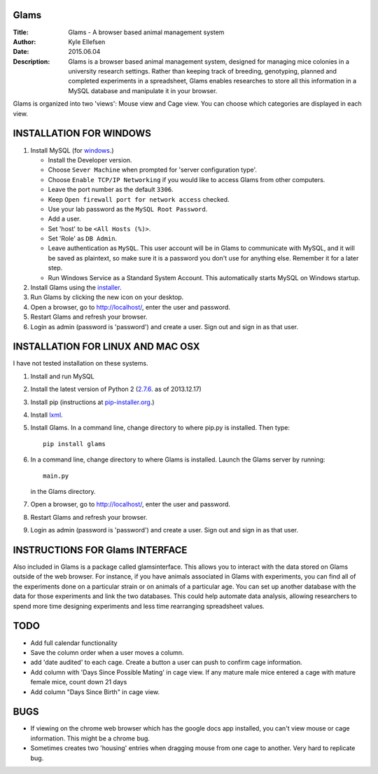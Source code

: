 Glams
=====

:Title:    
    Glams - A browser based animal management system

:Author:       
    Kyle Ellefsen

:Date:
    2015.06.04

:Description:  
    Glams is a browser based animal management system, designed for managing mice colonies in a university research settings.  Rather than keeping track of breeding, genotyping, planned and completed experiments in a spreadsheet, Glams enables researches to store all this information in a MySQL database and manipulate it in your browser.

Glams is organized into two 'views': Mouse view and Cage view.  You can choose which categories are displayed in each view.  

.. image:: glams/docs/img/glams0.JPG
    :width: 200px
    :align: center


INSTALLATION FOR WINDOWS
========================

#. Install MySQL (for `windows <http://dev.mysql.com/downloads/windows/installer/>`_.)

   - Install the Developer version.
   - Choose ``Sever Machine`` when prompted for 'server configuration type'.
   - Choose ``Enable TCP/IP Networking`` if you would like to access Glams from other computers.
   - Leave the port number as the default ``3306``. 
   - Keep ``Open firewall port for network access`` checked.
   - Use your lab password as the ``MySQL Root Password``.
   - Add a user.  
   - Set 'host' to be ``<All Hosts (%)>``. 
   - Set 'Role' as ``DB Admin``.  
   - Leave authentication as ``MySQL``.  This user account will be in Glams to communicate with MySQL, and it will be saved as plaintext, so make sure it is a password you don't use for anything else. Remember it for a later step.
   - Run Windows Service as a Standard System Account. This automatically starts MySQL on Windows startup.
#. Install Glams using the `installer <https://db.tt/pKfWCj4V>`_.
#. Run Glams by clicking the new icon on your desktop.
#. Open a browser, go to http://localhost/, enter the user and password. 
#. Restart Glams and refresh your browser.
#. Login as admin (password is 'password') and create a user. Sign out and sign in as that user.

INSTALLATION FOR LINUX AND MAC OSX
==================================
I have not tested installation on these systems.

#. Install and run MySQL
#. Install the latest version of Python 2 (`2.7.6 <http://www.python.org/getit/releases/2.7.6/>`_. as of 2013.12.17) 
#. Install pip (instructions at `pip-installer.org <http://www.pip-installer.org/en/latest/installing.html>`_.)
#. Install `lxml <https://pypi.python.org/pypi/lxml/2.3>`_.
#. Install Glams. In a command line, change directory to where pip.py is installed. Then type::

    pip install glams


#. In a command line, change directory to where Glams is installed. Launch the Glams server by running::

    main.py


   in the Glams directory.  
#. Open a browser, go to http://localhost/, enter the user and password. 
#. Restart Glams and refresh your browser.
#. Login as admin (password is 'password') and create a user. Sign out and sign in as that user.

INSTRUCTIONS FOR Glams INTERFACE
================================

Also included in Glams is a package called glamsinterface.  This allows you to interact with the data stored on Glams outside of the web browser.  For instance, if you have animals associated in Glams with experiments, you can find all of the experiments done on a particular strain or on animals of a particular age.  You can set up another database with the data for those experiments and link the two databases.  This could help automate data analysis, allowing researchers to spend more time designing experiments and less time rearranging spreadsheet values.
   
TODO
=====
- Add full calendar functionality
- Save the column order when a user moves a column.
- add 'date audited' to each cage.  Create a button a user can push to confirm cage information.
- Add column with 'Days Since Possible Mating' in cage view.  If any mature male mice entered a cage with mature female mice, count down 21 days
- Add column "Days Since Birth" in cage view.


BUGS
====
- If viewing on the chrome web browser which has the google docs app installed, you can't view mouse or cage information.  This might be a chrome bug.
- Sometimes creates two 'housing' entries when dragging mouse from one cage to another. Very hard to replicate bug.

